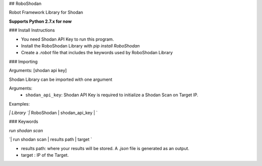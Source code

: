 ## RoboShodan

Robot Framework Library for Shodan

**Supports Python 2.7.x for now**

### Install Instructions

* You need Shodan API Key to run this program.
* Install the RoboShodan Library with `pip install RoboShodan`
* Create a `.robot` file that includes the keywords used by RoboShodan Library


### Importing

Arguments:  [shodan api key]

Shodan Library can be imported with one argument

Arguments:
    - ``shodan_api_key``: Shodan API Key is required to initialize a Shodan Scan on Target IP.

Examples:

`| Library `|` RoboShodan  | shodan_api_key | `


### Keywords

`run shodan scan`

`| run shodan scan  | results path  | target `

* results path: where your results will be stored. A `.json` file is generated as an output.
* target : IP of the Target.


